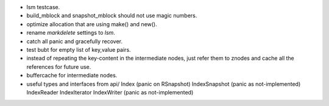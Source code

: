 * lsm testcase.
* build_mblock and snapshot_mblock should not use magic numbers.
* optimize allocation that are using make() and new().
* rename `markdelete` settings to `lsm`.

* catch all panic and gracefully recover.
* test bubt for empty list of key,value pairs.
* instead of repeating the key-content in the intermediate nodes,
  just refer them to znodes and cache all the references for future
  use.
* buffercache for intermediate nodes.
* useful types and interfaces from api/
  Index (panic on RSnapshot)
  IndexSnapshot (panic as not-implemented)
  IndexReader
  IndexIterator
  IndexWriter (panic as not-implemented)
